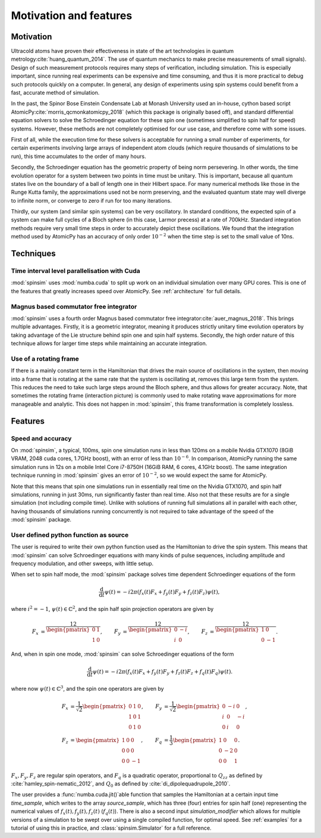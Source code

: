 Motivation and features
=======================

Motivation
----------

Ultracold atoms have proven their effectiveness in state of the art technologies in quantum metrology\ :cite:`huang_quantum_2014`. The use of quantum mechanics to make precise measurements of small signals). Design of such measurement protocols requires many steps of verification, including simulation. This is especially important, since running real experiments can be expensive and time consuming, and thus it is more practical to debug such protocols quickly on a computer. In general, any design of experiments using spin systems could benefit from a fast, accurate method of simulation.

In the past, the Spinor Bose Einstein Condensate Lab at Monash University used an in-house, cython based script AtomicPy\ :cite:`morris_qcmonkatomicpy_2018` (which this package is originally based off), and standard differential equation solvers to solve the Schroedinger equation for these spin one (sometimes simplified to spin half for speed) systems. However, these methods are not completely optimised for our use case, and therefore come with some issues.

First of all, while the execution time for these solvers is acceptable for running a small number of experiments, for certain experiments involving large arrays of independent atom clouds (which require thousands of simulations to be run), this time accumulates to the order of many hours.

Secondly, the Schroedinger equation has the geometric property of being norm persevering. In other words, the time evolution operator for a system between two points in time must be unitary. This is important, because all quantum states live on the boundary of a ball of length one in their Hilbert space. For many numerical methods like those in the Runge Kutta family, the approximations used not be norm preserving, and the evaluated quantum state may well diverge to infinite norm, or converge to zero if run for too many iterations.

Thirdly, our system (and similar spin systems) can be very oscillatory. In standard conditions, the expected spin of a system can make full cycles of a Bloch sphere (in this case, Larmor precess) at a rate of 700kHz. Standard integration methods require very small time steps in order to accurately depict these oscillations. We found that the integration method used by AtomicPy has an accuracy of only order :math:`10^{-2}` when the time step is set to the small value of 10ns.

Techniques
----------

Time interval level parallelisation with Cuda
.............................................

:mod:`spinsim` uses :mod:`numba.cuda` to split up work on an individual simulation over many GPU cores. This is one of the features that greatly increases speed over AtomicPy. See :ref:`architecture` for full details.

Magnus based commutator free integrator
.......................................

:mod:`spinsim` uses a fourth order Magnus based commutator free integrator\ :cite:`auer_magnus_2018`. This brings multiple advantages. Firstly, it is a geometric integrator, meaning it produces strictly unitary time evolution operators by taking advantage of the Lie structure behind spin one and spin half systems. Secondly, the high order nature of this technique allows for larger time steps while maintaining an accurate integration.

Use of a rotating frame
.......................

If there is a mainly constant term in the Hamiltonian that drives the main source of oscillations in the system, then moving into a frame that is rotating at the same rate that the system is oscillating at, removes this large term from the system. This reduces the need to take such large steps around the Bloch sphere, and thus allows for greater accuracy. Note, that sometimes the rotating frame (interaction picture) is commonly used to make rotating wave approximations for more manageable and analytic. This does not happen in :mod:`spinsim`, this frame transformation is completely lossless.

Features
--------

Speed and accuracy
..................

On :mod:`spinsim`, a typical, 100ms, spin one simulation runs in less than 120ms on a mobile Nvidia GTX1070 (8GiB VRAM, 2048 cuda cores, 1.7GHz boost), with an error of less than :math:`10^{-6}`. In comparison, AtomicPy running the same simulation runs in 12s on a mobile Intel Core i7-8750H (16GiB RAM, 6 cores, 4.1GHz boost). The same integration technique running in :mod:`spinsim` gives an error of :math:`10^{-2}`, so we would expect the same for AtomicPy.

Note that this means that spin one simulations run in essentially real time on the Nvidia GTX1070, and spin half simulations, running in just 30ms, run significantly faster than real time. Also not that these results are for a single simulation (not including compile time). Unlike with solutions of running full simulations all in parallel with each other, having thousands of simulations running concurrently is not required to take advantage of the speed of the :mod:`spinsim` package.

User defined python function as source
......................................

The user is required to write their own python function used as the Hamiltonian to drive the spin system. This means that :mod:`spinsim` can solve Schroedinger equations with many kinds of pulse sequences, including amplitude and frequency modulation, and other sweeps, with little setup.

When set to spin half mode, the :mod:`spinsim` package solves time dependent Schroedinger equations of the form

.. math::
   \frac{\mathrm{d}}{\mathrm{d}t}\psi(t) = -i 2\pi (f_x(t) F_x + f_y(t) F_y + f_z(t) F_z) \psi(t),

where :math:`i^2 = -1`, :math:`\psi(t) \in \mathbb{C}^2`, and the spin half spin projection operators are given by

.. math::
   \begin{align*}
      F_x &= \frac12\begin{pmatrix}
         0 & 1 \\
         1 & 0
      \end{pmatrix},
      &F_y &= \frac12\begin{pmatrix}
         0 & -i \\
         i &  0
      \end{pmatrix},
      &F_z &= \frac12\begin{pmatrix}
         1 &  0 \\
         0 & -1
      \end{pmatrix}.
   \end{align*}

And, when in spin one mode, :mod:`spinsim` can solve Schroedinger equations of the form

.. math::
   \frac{\mathrm{d}}{\mathrm{d}t}\psi(t) = -i 2\pi (f_x(t) F_x + f_y(t) F_y + f_z(t) F_z + f_q(t) F_q) \psi(t).

where now :math:`\psi(t) \in \mathbb{C}^3`, and the spin one operators are given by

.. math::
   \begin{align*}
      F_x &= \frac{1}{\sqrt{2}}\begin{pmatrix}
         0 & 1 & 0 \\
         1 & 0 & 1 \\
         0 & 1 & 0
      \end{pmatrix},&
      F_y &= \frac{1}{\sqrt{2}}\begin{pmatrix}
         0 & -i &  0 \\
         i &  0 & -i \\
         0 &  i &  0
      \end{pmatrix},\\
      F_z &= \begin{pmatrix}
         1 & 0 &  0 \\
         0 & 0 &  0 \\
         0 & 0 & -1
      \end{pmatrix},&
      F_q &= \frac{1}{3}\begin{pmatrix}
         1 &  0 & 0 \\
         0 & -2 & 0 \\
         0 &  0 & 1
      \end{pmatrix}.
   \end{align*}

:math:`F_x, F_y, F_z` are regular spin operators, and :math:`F_q` is a quadratic operator, proportional to :math:`Q_{zz}` as defined by :cite:`hamley_spin-nematic_2012`, and :math:`Q_0` as defined by :cite:`di_dipolequadrupole_2010`.

The user provides a :func:`numba.cuda.jit()`\ able function that samples the Hamiltonian at a certain input time `time_sample`, which writes to the array `source_sample`, which has three (four) entries for spin half (one) representing the numerical values of :math:`f_x(t),f_y(t),f_z(t)` (:math:`f_q(t)`). There is also a second input `simulation_modifier` which allows for multiple versions of a simulation to be swept over using a single compiled function, for optimal speed. See :ref:`examples` for a tutorial of using this in practice, and :class:`spinsim.Simulator` for a full reference.